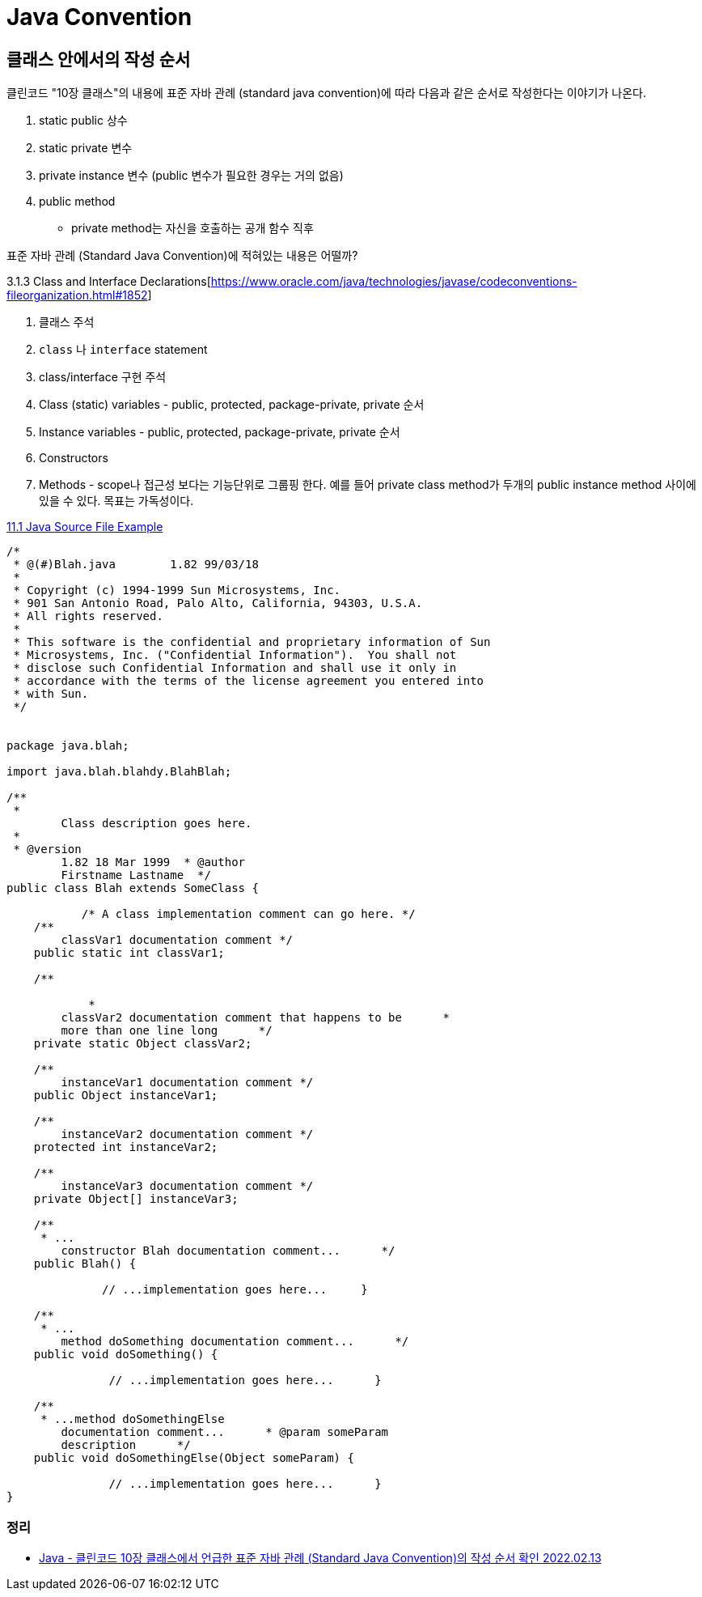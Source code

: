 :hardbreaks:
= Java Convention

== 클래스 안에서의 작성 순서
클린코드 "10장 클래스"의 내용에 표준 자바 관례 (standard java convention)에 따라 다음과 같은 순서로 작성한다는 이야기가 나온다.

1. static public 상수
2. static private 변수
3. private instance 변수 (public 변수가 필요한 경우는 거의 없음)
4. public method
** private method는 자신을 호출하는 공개 함수 직후

표준 자바 관례 (Standard Java Convention)에 적혀있는 내용은 어떨까?

3.1.3 Class and Interface Declarations[https://www.oracle.com/java/technologies/javase/codeconventions-fileorganization.html#1852]

1. 클래스 주석
2. `class` 나 `interface` statement
3. class/interface 구현 주석
4. Class (static) variables - public, protected, package-private, private 순서
5. Instance variables - public, protected, package-private, private 순서
6. Constructors
7. Methods - scope나 접근성 보다는 기능단위로 그룹핑 한다. 예를 들어 private class method가 두개의 public instance method 사이에 있을 수 있다. 목표는 가독성이다.

https://www.oracle.com/java/technologies/javase/codeconventions-codeexamples.html#182[11.1 Java Source File Example]
----
/*
 * @(#)Blah.java        1.82 99/03/18
 *
 * Copyright (c) 1994-1999 Sun Microsystems, Inc.
 * 901 San Antonio Road, Palo Alto, California, 94303, U.S.A.
 * All rights reserved.
 *
 * This software is the confidential and proprietary information of Sun
 * Microsystems, Inc. ("Confidential Information").  You shall not
 * disclose such Confidential Information and shall use it only in
 * accordance with the terms of the license agreement you entered into
 * with Sun.
 */


package java.blah;

import java.blah.blahdy.BlahBlah;

/**
 *
        Class description goes here.
 *
 * @version
        1.82 18 Mar 1999  * @author
        Firstname Lastname  */
public class Blah extends SomeClass {

           /* A class implementation comment can go here. */
    /**
        classVar1 documentation comment */
    public static int classVar1;

    /**

            *
        classVar2 documentation comment that happens to be      *
        more than one line long      */
    private static Object classVar2;

    /**
        instanceVar1 documentation comment */
    public Object instanceVar1;

    /**
        instanceVar2 documentation comment */
    protected int instanceVar2;

    /**
        instanceVar3 documentation comment */
    private Object[] instanceVar3;

    /**
     * ...
        constructor Blah documentation comment...      */
    public Blah() {

              // ...implementation goes here...     }

    /**
     * ...
        method doSomething documentation comment...      */
    public void doSomething() {

               // ...implementation goes here...      }

    /**
     * ...method doSomethingElse
        documentation comment...      * @param someParam
        description      */
    public void doSomethingElse(Object someParam) {

               // ...implementation goes here...      }
}
----

=== 정리
* https://junho85.pe.kr/1999[Java - 클린코드 10장 클래스에서 언급한 표준 자바 관례 (Standard Java Convention)의 작성 순서 확인 2022.02.13]
